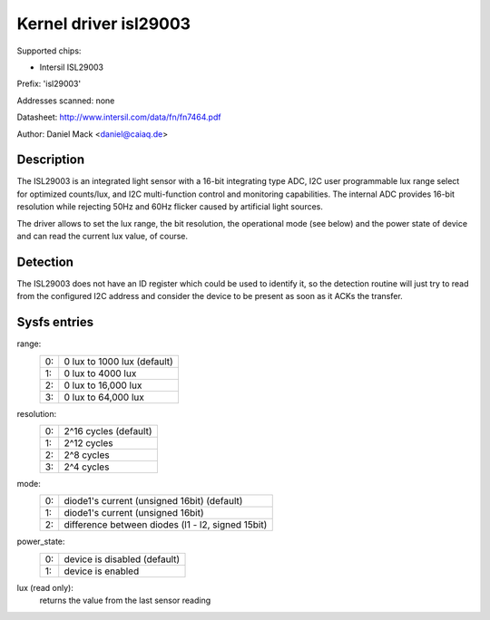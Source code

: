 ======================
Kernel driver isl29003
======================

Supported chips:

* Intersil ISL29003

Prefix: 'isl29003'

Addresses scanned: none

Datasheet:
http://www.intersil.com/data/fn/fn7464.pdf

Author: Daniel Mack <daniel@caiaq.de>


Description
-----------
The ISL29003 is an integrated light sensor with a 16-bit integrating type
ADC, I2C user programmable lux range select for optimized counts/lux, and
I2C multi-function control and monitoring capabilities. The internal ADC
provides 16-bit resolution while rejecting 50Hz and 60Hz flicker caused by
artificial light sources.

The driver allows to set the lux range, the bit resolution, the operational
mode (see below) and the power state of device and can read the current lux
value, of course.


Detection
---------

The ISL29003 does not have an ID register which could be used to identify
it, so the detection routine will just try to read from the configured I2C
address and consider the device to be present as soon as it ACKs the
transfer.


Sysfs entries
-------------

range:
        == ===========================
	0: 0 lux to 1000 lux (default)
	1: 0 lux to 4000 lux
	2: 0 lux to 16,000 lux
	3: 0 lux to 64,000 lux
        == ===========================

resolution:
        == =====================
	0: 2^16 cycles (default)
	1: 2^12 cycles
	2: 2^8 cycles
	3: 2^4 cycles
        == =====================

mode:
        == =================================================
	0: diode1's current (unsigned 16bit) (default)
	1: diode1's current (unsigned 16bit)
	2: difference between diodes (l1 - l2, signed 15bit)
        == =================================================

power_state:
        == =================================================
	0: device is disabled (default)
	1: device is enabled
        == =================================================

lux (read only):
	returns the value from the last sensor reading

